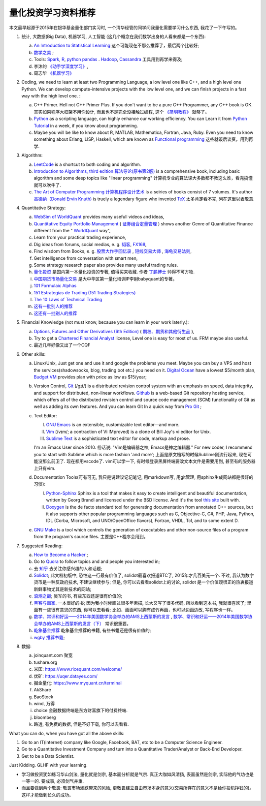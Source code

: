 量化投资学习资料推荐
================================================================================
.. 原标题: 《推荐学习材料, 全学会之后可以自己一个人起一个微型Hedge Fund你信不信?》 天狂有雨, 人狂有祸, 故不再用这个标题.

本文最早起源于2015年在银华基金量化部门实习时, 一个清华经管的同学问我量化需要学习什么东西, 我花了一下午写的。

1. 统计, 大数据(Big Data), 机器学习, 人工智能 (这几个概念在我们数学出身的人看来都是一个东西): 

   a. `An Introduction to Statistical Learning <http://www-bcf.usc.edu/~gareth/ISL/>`_ 这个可能现在不那么推荐了，最后两个比较好;
   b. `数学之美 <https://book.douban.com/subject/10750155/>`_ ;
   c. Tools: `Spark <http://spark.apache.org/>`_, `R <https://www.r-project.org/>`_, `python pandas <http://pandas.pydata.org/>`_ . `Hadoop <https://hadoop.apache.org/>`_, `Cassandra <http://cassandra.apache.org/>`_ 工具用到再学来得及;
   d. 李沐的 `《动手学深度学习》 <https://zh.d2l.ai/>`_, 
   e. 周志华 `《机器学习》 <https://book.douban.com/subject/26708119/>`_

2. Coding, we need to learn at least two Programming Language, a low level one like C++, and a high level one Python. We can develop compute-intensive projects with the low level one, and we can finish projects in a fast way with the high level one. :

   a. C++ Primer. Hell not C++ Primer Plus. If you don't want to be a pure C++ Programmer, any C++ book is OK. 其实如果程序大框架不用你设计, 而且也不是完全没接触过编程, 这个 `《简明教程》 <https://blog.csdn.net/qq_35034604/article/details/83543624>`_ 就够了。
   b. `Python <https://www.python.org/>`_ as a scripting language, can highly enhance our working efficiency. You can Learn it from `Python Tutorial <https://docs.python.org/3/tutorial/>`_ in a week, if you know about programming.
   c. Maybe you will be like to know about R, MATLAB, Mathematica, Fortran, Java, Ruby. Even you need to know something about Erlang, LISP, Haskell, which are known as `Functional programming <https://en.wikipedia.org/wiki/Functional_programming>`_ 这些就饭后谈资，用到再学.

3. Algorithm: 

   a. `LeetCode <https://leetcode.com/>`_ is a shortcut to both coding and algorithm.
   b. `Introduction to Algorithms, third edition <https://mitpress.mit.edu/books/introduction-algorithms>`_ `算法导论(原书第2版) <http://book.douban.com/subject/1885170/>`_ is a comprehensive book, including basic algorithm and some deep topics like "linear programming" 计算机专业的算法课大多数都不教这么难，看完搞懂就可以吹牛了.
   c. `The Art of Computer Programming <https://en.wikipedia.org/wiki/The_Art_of_Computer_Programming>`_ `计算机程序设计艺术 <https://zh.wikipedia.org/zh/计算机程序设计艺术>`_ is a seiries of books consist of 7 volumes. It's author `高德纳（Donald Ervin Knuth) <https://zh.wikipedia.org/wiki/高德纳>`_ is truely a legendary figure who invented `TeX <https://en.wikipedia.org/wiki/TeX>`_ 太多肯定看不完, 列在这里以表敬意.

4. Quantitative Strategy:
   
   a. `WebSim of WorldQuant <https://websim.worldquantchallenge.com/>`_ provides many usefull videos and ideas, 
   b. `Quantitative Equity Portfolio Management <http://book.douban.com/subject/2799221/>`_ ( `证券组合定量管理 <http://book.douban.com/subject/6715019/>`_ ) shows another Genre of Quantitative Finance different from the " `WorldQuant <https://www.worldquant.com/>`_ way",
   c. Learn from your practical trading experience,
   d. Dig ideas from forums, social medias, e. g. `韬客 <http://www.talkforex.com>`_, `FX168 <http://www.fx168.com>`_,
   e. Find wisdom from Books, e. g. `股票大作手回忆录 <http://book.douban.com/subject/5382213/>`_ , `短线交易大师 <http://book.douban.com/subject/6307974/>`_ , `海龟交易法则 <http://book.douban.com/subject/5377571/>`_,
   f. Get intelligence from conversation with smart men,
   g. Some strategy research paper also provides many useful trading rules.
   h. `量化投资 <http://book.douban.com/subject/10583167/>`_ 是国内第一本量化投资的专著, 值得买来收藏. 作者 `丁鹏博士 <http://weibo.com/dingpeng999>`_ 帅得不可方物.
   i. `中国期货市场量化交易 <https://book.douban.com/subject/30380889/>`_ 是大中华区第一量化培训IP李尉babyquant的专著。 
   j. `101 Formulaic Alphas <https://arxiv.org/pdf/1601.00991.pdf>`_
   k. `151 Estrategias de Trading (151 Trading Strategies) <https://arxiv.org/abs/1912.04492>`_
   l. `The 10 Laws of Technical Trading <https://arxiv.org/abs/1912.04492>`_
   m. `这有一批别人的推荐 <https://github.com/BerSerK/notes/blob/master/source/quant/metabit.md>`_
   n. `这还有一批别人的推荐 <https://github.com/BerSerK/notes/tree/master/source/quant/%E5%BE%AE%E8%A7%82%E6%9A%91%E6%9C%9F%E9%A1%B9%E7%9B%AE-%E7%94%B5%E5%AD%90%E4%B9%A6-2023>`_

5. Financial Knowledge (not must know, because you can learn in your work laterly.):
   
   a. `Options, Futures and Other Derivatives (6th Edition) <http://book.douban.com/subject/1422217/>`_ ( `期权、期货和其他衍生品 <http://book.douban.com/subject/3623696/>`_ ),
   b. Try to get a `Chartered Financial Analyst <https://en.wikipedia.org/wiki/Chartered_Financial_Analyst>`_ license, Level one is easy for most of us. FRM maybe also useful.
   c. 最近几年好像又出了一个CQF

6. Other skills:

   a. Linux/Unix, Just get one and use it and google the problems you meet. Maybe you can buy a VPS and host the services(shadowsocks, blog, trading bot etc.) you need on it. `Digital Ocean <https://www.digitalocean.com/?refcode=60fc2dbd0ad6>`_ have a lowest $5/month plan, `Budget VM <https://www.budgetvm.com/account/aff.php?aff=1421>`_ provides plan with price as low as $15/year; 
   b. Version Control, `Git <https://en.wikipedia.org/wiki/Git_(software)>`_ (/ɡɪt/) is a distributed revision control system with an emphasis on speed, data integrity, and support for distributed, non-linear workflows. `Github <https://github.com/>`_ is a web-based Git repository hosting service, which offers all of the distributed revision control and source code management (SCM) functionality of Git as well as adding its own features. And you can learn Git In a quick way from `Pro Git <http://git-scm.com/book/zh/v1>`_ ;
   c. Text Editor: 

      I. `GNU Emacs <https://en.wikipedia.org/wiki/Emacs>`_ is an extensible, customizable text editor—and more.
      II. `Vim <https://en.wikipedia.org/wiki/Vim_(text_editor)>`_ (/vɪm/; a contraction of Vi IMproved) is a clone of Bill Joy's vi editor for Unix.
      III. `Sublime Text <http://www.sublimetext.com/>`_ is a sophisticated text editor for code, markup and prose.
      
      I'm an Emacs User since 2010. 俗话说: "Vim是编辑器之神, Emacs是神之编辑器." For new coder, I recommend you to start with Sublime which is more fashion 'and more';
      上面是原文档写的时候Sublime刚流行起来, 现在可能没那么前卫了. 
      现在都用vscode了. vim可以学一下, 有时候登录黑屏终端要改文本文件是需要用到, 甚至有的服务器上只有vim.
      
   d. Documentation Tools(可有可无, 我只是说建议记记笔记, 用markdown写, 用git管理, 用sphinx生成网站都是很好的习惯):
      
      I. `Python-Sphinx <http://sphinx-doc.org/>`_ Sphinx is a tool that makes it easy to create intelligent and beautiful documentation, written by Georg Brandl and licensed under the BSD license. And it's the tool `this site <http://notes.yeshiwei.com>`_ built with.
      II. `Doxygen <http://www.stack.nl/~dimitri/doxygen/>`_ is the de facto standard tool for generating documentation from annotated C++ sources, but it also supports other popular programming languages such as C, Objective-C, C#, PHP, Java, Python, IDL (Corba, Microsoft, and UNO/OpenOffice flavors), Fortran, VHDL, Tcl, and to some extent D.
	  
   e. `GNU Make <https://en.wikipedia.org/wiki/Make_(software)>`_ is a tool which controls the generation of executables and other non-source files of a program from the program's source files. 主要是C++程序会用到。

7. Suggested Reading:

   a. `How to Become a Hacker <http://catb.org/esr/faqs/hacker-howto.html#why_this>`_ ;
   b. Go to `Quora <http://quora.com/>`_ to follow topics and and people you interested in;
   c. 去 `知乎 <http://www.zhihu.com>`_ 去关注你感兴趣的人和话题;
   d. `Solidot <http://solidot.org/>`_; 此文档初版中, 恐怕这一行最有价值了, solidot最喜欢报道BTC了, 2015年才几百美元一个. 不过, 我认为数字货币是一种反政府技术, 不建议继续参与; 但是, 你可以去看看solidot上的讨论, solidot 是一个价值观很正的热衷报道新鲜事物尤其是新技术的网站;
   e. `浪潮之巅 <https://book.douban.com/subject/6709783/>`_; 吴军的书, 有些东西还是很有价值的;
   f. `黑客与画家 <https://book.douban.com/subject/6021440/>`_. 一本很好的书; 因为我小时候画过很多年素描, 长大又写了很多代码, 所以看到这本书, 我就很喜欢了; 里面有一些很有意思的东西, 你可以去看看; 比如，画画可以胸有成竹再画，也可以边画边改, 写程序也一样。
   g. `数学、常识和好运——2014年美国数学协会举办的AMS上西蒙斯的发言 <http://mp.weixin.qq.com/s?__biz=MjM5MDIwODQ0OA==&mid=202900378&idx=1&sn=87d64a84b4d880e94737867d622c4e94&scene=1&key=0acd51d81cb052bceda9f4350afb8400c04a8a67e7448b3d74e3bd994f0f3036f926b9bf35d3c5b1d838c4808403f1ea&ascene=0&uin=NTU3ODAwNQ%3D%3D&devicetype=iMac+MacBookAir6%2C2+OSX+OSX+10.10.3+build(14D136)&version=11020012&pass_ticket=AmmbBc3DYCCkpQkWRTyN19NAcKWFPUm%2FKBYc1Tebj90%3D>`_ , `数学、常识和好运——2014年美国数学协会举办的AMS上西蒙斯的发言（下） <http://mp.weixin.qq.com/s?__biz=MjM5MDIwODQ0OA==&mid=203442012&idx=2&sn=412d007de3d5b0d94d3b036e2e2a89a8&scene=1&key=0acd51d81cb052bc50d70b8bd542e18980f550fce0e2db40ba4c8a55f3c39ce3608d0dc90bdab087fafc1befcd74834b&ascene=0&uin=NTU3ODAwNQ%3D%3D&devicetype=iMac+MacBookAir6%2C2+OSX+OSX+10.10.3+build(14D136)&version=11020012&pass_ticket=AmmbBc3DYCCkpQkWRTyN19NAcKWFPUm%2FKBYc1Tebj90%3D>`_ 常识很重要。
   h. `乾象基金推荐 <./metabit.md>`_ 乾象基金推荐的书籍, 有些书籍还是很有价值的;
   i. `wgby 推荐书籍 <./微观暑期项目-电子书-2023>`_;

8. 数据:

   a. joinquant.com 聚宽
   b. tushare.org
   c. 米匡: https://www.ricequant.com/welcome/
   d. 优矿: https://uqer.datayes.com/
   e. 掘金量化: https://www.myquant.cn/terminal
   f. AkShare
   g. BaoStock
   h. wind, 万得
   i. choice 金融数据终端是东方财富旗下的付费终端. 
   j. bloomberg
   k. 路透, 有免费的数据, 但是不好下载, 你可以去看看.

What you can do, when you have got all the above skills:

1. Go to an IT(internet) company like Google, Facebook, BAT, etc to be a Computer Science Engineer.
2. Go to a Quantitative Investment Company and turn into a Quantitative Trader/Analyst or Back-End Developer.
3. Get to be a Data Scientist.

.. 4. Start your own mini Hedge Fund within a few Months. Let me show you the steps:

   a. Go to JoinQuant 聚宽 system to practice and develop some useful strategies;
   b. Buy a VPS from 阿里云, or amazon aws;
   c. Go to `OANDA <http://www.oanda.com>`_ , and sign up an practice account;
   d. Learn about the free `API of OANDA <http://developer.oanda.com/rest-live/introduction/>`_;
   e. Download historical data of your interested Investment Target (EUR/USD, Gold/USD, etc. suggested.);
   f. Back test your strategies developed at WorldQuant websim on these historical data.
   g. Develop your trading bot with the OANDA free API, and host it on your VPS, then put some money into your account and make money automatically.
   h. When you get some trading experience and 10000 USD, you can shift your account to `Interactive Brokers <https://www.interactivebrokers.com/>`_ . And do some real trading.

Just Kidding. GLHF with your learning.

- 学习做投资犹如练习华山剑法, 量化就是剑宗, 基本面分析就是气宗. 真正大咖如风清扬, 表面虽然是剑宗, 实际他的气功也是一等一的. 要成事, 必须剑气并重. 
- 而且要做到两个敬畏: 敬畏市场涨跌带来的风险, 更敬畏建立自由市场本身的意义(交易所存在的意义不是给你投机挣钱的)。这样才能做到长久的成功。

.. 就是"敬畏市场、敬畏监管."

.. Comment from 马同学: 中午聊过之后，感觉心里有些激动，非常感谢学长的指点与分享。
   因为刚刚决定往量化方面发展不久, 之前身边也没有学长或者朋友精通金融工程, 所以对这个发展方向需要的知识储备以及编程、数学方面的要求都并不很了解, 虽然在websim上看了几篇编写alpha策略的文章, 但仍旧觉得懵懵懂懂，不知道一个合格的策略应当怎样编写，甚至都不了解应该参考哪些资料。
   看到学长的分享，颇有一些茅塞顿开的感觉，不仅对“金融工程”专业有了更为具体全面的感知，比如对数学的哪一方面要求比较高、计算机中哪些语言比较实用，更看到自己在各个方面有哪些差距需要弥补，应该怎样弥补。看到了之后努力的方向。学长的推荐，可以说，既丰富又实用。
   除了弥补认知之外，学长以往的“奇遇”，也让我认识到，有些时候功利地追求大多数人所追求的并不明智。最重要的，是做好一件事，有一技之长，成为一个方面的专家，才最被人认可，引发了我对求学新的思考。
   总而言之，今天的一番交流，让我受益良多，真是万分感谢！

.. 本文档初版放了某坤2015年年薪百万广招英才的英雄帖, 帮他们从我微信朋友圈吸引到了一位我的院友. 多年以后, 这位院友自立门户, 颇为成功.